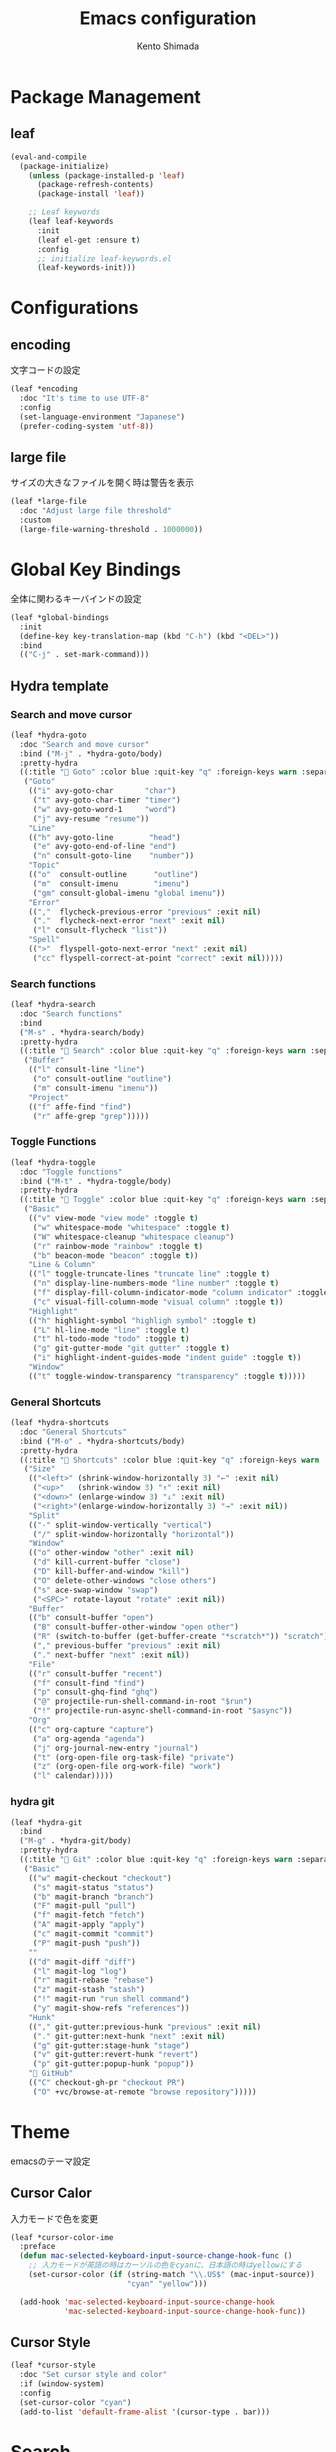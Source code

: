 #+TITLE: Emacs configuration
#+AUTHOR: Kento Shimada

* Package Management
** leaf
#+begin_src emacs-lisp
(eval-and-compile
  (package-initialize)
    (unless (package-installed-p 'leaf)
      (package-refresh-contents)
      (package-install 'leaf))

    ;; Leaf keywords
    (leaf leaf-keywords
      :init
      (leaf el-get :ensure t)
      :config
      ;; initialize leaf-keywords.el
      (leaf-keywords-init)))
#+end_src
* Configurations
** encoding
文字コードの設定
#+begin_src emacs-lisp
(leaf *encoding
  :doc "It's time to use UTF-8"
  :config
  (set-language-environment "Japanese")
  (prefer-coding-system 'utf-8))
#+end_src
** large file
サイズの大きなファイルを開く時は警告を表示
#+begin_src emacs-lisp
(leaf *large-file
  :doc "Adjust large file threshold"
  :custom
  (large-file-warning-threshold . 1000000))
#+end_src
* Global Key Bindings
全体に関わるキーバインドの設定
#+begin_src emacs-lisp
(leaf *global-bindings
  :init
  (define-key key-translation-map (kbd "C-h") (kbd "<DEL>"))
  :bind
  (("C-j" . set-mark-command)))
#+end_src
** Hydra template
*** Search and move cursor
#+begin_src emacs-lisp
(leaf *hydra-goto
  :doc "Search and move cursor"
  :bind ("M-j" . *hydra-goto/body)
  :pretty-hydra
  ((:title " Goto" :color blue :quit-key "q" :foreign-keys warn :separator "-")
   ("Goto"
    (("i" avy-goto-char       "char")
     ("t" avy-goto-char-timer "timer")
     ("w" avy-goto-word-1     "word")
     ("j" avy-resume "resume"))
    "Line"
    (("h" avy-goto-line        "head")
     ("e" avy-goto-end-of-line "end")
     ("n" consult-goto-line    "number"))
    "Topic"
    (("o"  consult-outline      "outline")
     ("m"  consult-imenu        "imenu")
     ("gm" consult-global-imenu "global imenu"))
    "Error"
    ((","  flycheck-previous-error "previous" :exit nil)
     ("."  flycheck-next-error "next" :exit nil)
     ("l" consult-flycheck "list"))
    "Spell"
    ((">"  flyspell-goto-next-error "next" :exit nil)
     ("cc" flyspell-correct-at-point "correct" :exit nil)))))
#+end_src
*** Search functions
#+begin_src emacs-lisp
(leaf *hydra-search
  :doc "Search functions"
  :bind
  ("M-s" . *hydra-search/body)
  :pretty-hydra
  ((:title " Search" :color blue :quit-key "q" :foreign-keys warn :separator "-")
   ("Buffer"
    (("l" consult-line "line")
     ("o" consult-outline "outline")
     ("m" consult-imenu "imenu"))
    "Project"
    (("f" affe-find "find")
     ("r" affe-grep "grep")))))
#+end_src
*** Toggle Functions
#+begin_src emacs-lisp
(leaf *hydra-toggle
  :doc "Toggle functions"
  :bind ("M-t" . *hydra-toggle/body)
  :pretty-hydra
  ((:title " Toggle" :color blue :quit-key "q" :foreign-keys warn :separator "-")
   ("Basic"
    (("v" view-mode "view mode" :toggle t)
     ("w" whitespace-mode "whitespace" :toggle t)
     ("W" whitespace-cleanup "whitespace cleanup")
     ("r" rainbow-mode "rainbow" :toggle t)
     ("b" beacon-mode "beacon" :toggle t))
    "Line & Column"
    (("l" toggle-truncate-lines "truncate line" :toggle t)
     ("n" display-line-numbers-mode "line number" :toggle t)
     ("f" display-fill-column-indicator-mode "column indicator" :toggle t)
     ("c" visual-fill-column-mode "visual column" :toggle t))
    "Highlight"
    (("h" highlight-symbol "highligh symbol" :toggle t)
     ("L" hl-line-mode "line" :toggle t)
     ("t" hl-todo-mode "todo" :toggle t)
     ("g" git-gutter-mode "git gutter" :toggle t)
     ("i" highlight-indent-guides-mode "indent guide" :toggle t))
    "Window"
    (("t" toggle-window-transparency "transparency" :toggle t)))))
#+end_src
*** General Shortcuts
#+begin_src emacs-lisp
(leaf *hydra-shortcuts
  :doc "General Shortcuts"
  :bind ("M-o" . *hydra-shortcuts/body)
  :pretty-hydra
  ((:title " Shortcuts" :color blue :quit-key "q" :foreign-keys warn :separator "-")
   ("Size"
    (("<left>" (shrink-window-horizontally 3) "←" :exit nil)
     ("<up>"   (shrink-window 3) "↑" :exit nil)
     ("<down>" (enlarge-window 3) "↓" :exit nil)
     ("<right>"(enlarge-window-horizontally 3) "→" :exit nil))
    "Split"
    (("-" split-window-vertically "vertical")
     ("/" split-window-horizontally "horizontal"))
    "Window"
    (("o" other-window "other" :exit nil)
     ("d" kill-current-buffer "close")
     ("D" kill-buffer-and-window "kill")
     ("O" delete-other-windows "close others")
     ("s" ace-swap-window "swap")
     ("<SPC>" rotate-layout "rotate" :exit nil))
    "Buffer"
    (("b" consult-buffer "open")
     ("B" consult-buffer-other-window "open other")
     ("R" (switch-to-buffer (get-buffer-create "*scratch*")) "scratch")
     ("," previous-buffer "previous" :exit nil)
     ("." next-buffer "next" :exit nil))
    "File"
    (("r" consult-buffer "recent")
     ("f" consult-find "find")
     ("p" consult-ghq-find "ghq")
     ("@" projectile-run-shell-command-in-root "$run")
     ("!" projectile-run-async-shell-command-in-root "$async"))
    "Org"
    (("c" org-capture "capture")
     ("a" org-agenda "agenda")
     ("j" org-journal-new-entry "journal")
     ("t" (org-open-file org-task-file) "private")
     ("z" (org-open-file org-work-file) "work")
     ("l" calendar)))))
#+end_src
*** hydra git
#+begin_src emacs-lisp
(leaf *hydra-git
  :bind
  ("M-g" . *hydra-git/body)
  :pretty-hydra
  ((:title " Git" :color blue :quit-key "q" :foreign-keys warn :separator "-")
   ("Basic"
    (("w" magit-checkout "checkout")
     ("s" magit-status "status")
     ("b" magit-branch "branch")
     ("F" magit-pull "pull")
     ("f" magit-fetch "fetch")
     ("A" magit-apply "apply")
     ("c" magit-commit "commit")
     ("P" magit-push "push"))
    ""
    (("d" magit-diff "diff")
     ("l" magit-log "log")
     ("r" magit-rebase "rebase")
     ("z" magit-stash "stash")
     ("!" magit-run "run shell command")
     ("y" magit-show-refs "references"))
    "Hunk"
    (("," git-gutter:previous-hunk "previous" :exit nil)
     ("." git-gutter:next-hunk "next" :exit nil)
     ("g" git-gutter:stage-hunk "stage")
     ("v" git-gutter:revert-hunk "revert")
     ("p" git-gutter:popup-hunk "popup"))
    " GitHub"
    (("C" checkout-gh-pr "checkout PR")
     ("O" +vc/browse-at-remote "browse repository")))))
#+end_src
* Theme
emacsのテーマ設定
** Cursor Calor
入力モードで色を変更
#+begin_src emacs-lisp
(leaf *cursor-color-ime
  :preface
  (defun mac-selected-keyboard-input-source-change-hook-func ()
    ;; 入力モードが英語の時はカーソルの色をcyanに、日本語の時はyellowにする
    (set-cursor-color (if (string-match "\\.US$" (mac-input-source))
                          "cyan" "yellow")))

  (add-hook 'mac-selected-keyboard-input-source-change-hook
            'mac-selected-keyboard-input-source-change-hook-func))
#+end_src
** Cursor Style
#+begin_src emacs-lisp
(leaf *cursor-style
  :doc "Set cursor style and color"
  :if (window-system)
  :config
  (set-cursor-color "cyan")
  (add-to-list 'default-frame-alist '(cursor-type . bar)))
#+end_src
* Search
** migemo
ローマ字で日本語検索
#+begin_src emacs-lisp
(leaf migemo
  :doc "Japanese increment search with 'Romanization of Japanese'"
  :url "https://github.com/emacs-jp/migemo"
  :if (executable-find "cmigemo")
  :require migemo
  :custom
  (migemo-options          . '("-q" "--nonewline" "--emacs"))
  (migemo-command          . "/opt/homebrew/bin/cmigemo")
  (migemo-dictionary       . "/opt/homebrew/Cellar/cmigemo/HEAD-9a1cec4/share/migemo/utf-8/migemo-dict")
  (migemo-user-dictionary  . nil)
  (migemo-regex-dictionary . nil)
  (migemo-coding-system    . 'utf-8)
  :hook (after-init-hook . migemo-init))
#+end_src
** anzu
現在のマッチと合計のマッチ情報を表示
#+begin_src emacs-lisp
(leaf anzu
  :doc "Displays current match and total matches information"
  :url "https://github.com/emacsorphanage/anzu"
  :config (global-anzu-mode +1)
  :custom (anzu-use-migemo  . t)
  :bind ("M-r" . anzu-query-replace-regexp))
#+end_src
* Highlight
** highlight-indent-guides
#+begin_src emacs-lisp
(leaf highlight-indent-guides
  :doc "Display structure for easy viewing"
  :url "https://github.com/DarthFennec/highlight-indent-guides"
  :hook (prog-mode-hook . highlight-indent-guides-mode)
  :custom
  (highlight-indent-guides-auto-enabled . t)
  (highlight-indent-guides-responsive   . t)
  (highlight-indent-guides-method . 'bitmap)
  :config
  (highlight-indent-guides-auto-set-faces))
#+end_src
** beacon
#+begin_src emacs-lisp
(leaf beacon
  :doc "A light that follows your cursor around so you don't lose it!"
  :url "https://github.com/Malabarba/beacon"
  :config (beacon-mode 1)
  :custom (beacon-color . "#f1fa8c"))
#+end_src
** volatile-highlights
貼り付け時に強調表示
#+begin_src emacs-lisp
(leaf volatile-highlights
  :doc "Hilight the pasted region"
  :url "https://github.com/k-talo/volatile-highlights.el"
  :global-minor-mode volatile-highlights-mode
  :custom-face
  (vhl/default-face . '((nil (:foreground "#FF3333" :background "#FFCDCD")))))
#+end_src
** highlight symbol
同じ変数を強調表示
#+begin_src emacs-lisp
(leaf highlight-symbol
  :doc "Automatic & Manual symbol highlighting"
  :url "https://github.com/nschum/highlight-symbol.el"
  :hook (prog-mode-hook . highlight-symbol-mode)
  :bind
  (("M-p"   . highlight-symbol-prev)
   ("M-n"   . highlight-symbol-next)))
#+end_src
* Widgets
** neotree
#+begin_src emacs-lisp
(leaf neotree
  :doc "Sidebar for dired"
  :url "https://github.com/jaypei/emacs-neotree"
  :bind
  ("<f9>" . neotree-projectile-toggle)
  :custom
  (neo-theme             . 'nerd)
  (neo-cwd-line-style    . 'button)
  (neo-autorefresh       . t)
  (neo-show-hidden-files . t)
  (neo-mode-line-type    . nil)
  (neo-window-fixed-size . nil)
  :hook (neotree-mode-hook . neo-hide-nano-header)
  :preface
  (defun neo-hide-nano-header ()
    "Hide nano header."
    (interactive)
    (setq header-line-format ""))
  (defun neotree-projectile-toggle ()
    "Toggle function for projectile."
    (interactive)
    (let ((project-dir
	   (ignore-errors
	     (projectile-project-root)))
	  (file-name (buffer-file-name)))
      (if (and (fboundp 'neo-global--window-exists-p)
	       (neo-global--window-exists-p))
	  (neotree-hide)
	(progn
	  (neotree-show)
	  (if project-dir
	      (neotree-dir project-dir))
	  (if file-name
	      (neotree-find file-name))))))
  :config
  ;; Use nerd font in terminal.
  (unless (window-system)
    (advice-add
     'neo-buffer--insert-fold-symbol
     :override
     (lambda (name &optional node-name)
       (let ((n-insert-symbol (lambda (n)
				(neo-buffer--insert-with-face
				 n 'neo-expand-btn-face))))
	 (or (and (equal name 'open)  (funcall n-insert-symbol " "))
	     (and (equal name 'close) (funcall n-insert-symbol " "))
	     (and (equal name 'leaf)  (funcall n-insert-symbol ""))))))))
#+end_src
** imenu list
#+begin_src emacs-lisp
(leaf imenu-list
  :doc "Show the current buffer's imenu entries in a seperate buffer"
  :url "https://github.com/Ladicle/imenu-list"
  :el-get "Ladicle/imenu-list"
  :bind ("<f10>" . imenu-list-smart-toggle)
  :hook (imenu-list-major-mode-hook . neo-hide-nano-header)
  :custom
  (imenu-list-auto-resize . t)
  (imenu-list-focus-after-activation . t)
  (imenu-list-entry-prefix   . "•")
  (imenu-list-subtree-prefix . "•")
  :custom-face
  (imenu-list-entry-face-1          . '((t (:foreground "white"))))
  (imenu-list-entry-subalist-face-0 . '((nil (:weight normal))))
  (imenu-list-entry-subalist-face-1 . '((nil (:weight normal))))
  (imenu-list-entry-subalist-face-2 . '((nil (:weight normal))))
  (imenu-list-entry-subalist-face-3 . '((nil (:weight normal)))))
#+end_src
* Accessibility
** hydra
#+begin_src emacs-lisp
(leaf *hydra-theme
  :doc "Make emacs bindings that stick around"
  :url "https://github.com/abo-abo/hydra"
  :custom-face
  (hydra-face-red      . '((t (:foreground "#bd93f9"))))
  (hydra-face-blue     . '((t (:foreground "#8be9fd"))))
  (hydra-face-pink     . '((t (:foreground "#ff79c6"))))
  (hydra-face-teal     . '((t (:foreground "#61bfff"))))
  (hydra-face-amaranth . '((t (:foreground "#f1fa8c")))))
(leaf major-mode-hydra
  :doc "Use pretty-hydra to define template easily"
  :url "https://github.com/jerrypnz/major-mode-hydra.el"
  :require pretty-hydra)
(leaf hydra-posframe
  :doc "Show hidra hints on posframe"
  :url "https://github.com/Ladicle/hydra-posframe"
  :if (window-system)
  :el-get "Ladicle/hydra-posframe"
  :global-minor-mode hydra-posframe-mode
  :custom
  (hydra-posframe-border-width . 5)
  (hydra-posframe-parameters   . '((left-fringe . 8) (right-fringe . 8)))
  :custom-face
  (hydra-posframe-border-face . '((t (:background "#323445")))))
#+end_src
** visual-fill-column
#+begin_src emacs-lisp
(leaf visual-fill-column
  :doc "Centering & Wrap text visually"
  :url "https://codeberg.org/joostkremers/visual-fill-column"
  :hook ((markdown-mode-hook org-mode-hook) . visual-fill-column-mode)
  :custom
  (visual-fill-column-width . 100)
  (visual-fill-column-center-text . t))
#+end_src
** rainbow mode
#+begin_src emacs-lisp
(leaf rainbow-mode
  :doc "Color letter that indicate the color"
  :url "https://elpa.gnu.org/packages/rainbow-mode.html"
  :hook (emacs-lisp-mode-hook . rainbow-mode))
#+end_src

* Programming
** flyspell
#+begin_src emacs-lisp
;; flyspell + UI
(leaf flyspell
  :doc "Spell checker"
  :url "https://www.emacswiki.org/emacs/FlySpell"
  :hook
  (prog-mode-hook . flyspell-prog-mode)
  ((org-mode-hook markdown-mode-hook git-commit-mode-hook) . flyspell-mode)
  :custom
  (ispell-program-name . "aspell")
  (ispell-extra-args   . '("--sug-mode=ultra" "--lang=en_US" "--run-together"))
  :custom-face
  (flyspell-incorrect  . '((t (:underline (:color "#f1fa8c" :style wave)))))
  (flyspell-duplicate  . '((t (:underline (:color "#50fa7b" :style wave))))))
(leaf flyspell-correct
  :doc "Correcting misspelled words with flyspell using favourite interface"
  :url "https://github.com/d12frosted/flyspell-correct"
  :bind*
  ("C-M-i" . flyspell-correct-at-point)
  :custom
  (flyspell-correct-interface . #'flyspell-correct-completing-read))
#+end_src

** python
#+begin_src emacs-lisp
(leaf python
  :doc "Python development environment"
  :url "https://wiki.python.org/moin/EmacsPythonMode"
  :mode ("\\.py\\'" . python-mode)
  :preface
  (defun hack-open-browser () (interactive) (shell-command "hack o"))
  (defun hack-add-sample   () (interactive) (shell-command "hack add sample"))
  (defun hack-print-output () (interactive) (async-shell-command "hack t -CIDE --submit=false"))
  (defun hack-print-diff   () (interactive) (async-shell-command "hack t -CIOE --submit=false"))
  (defun hack-test-all     () (interactive) (async-shell-command "hack t -C"))
  (defun hack-test-one-sample ()
    (interactive)
    (let ((sample-id (read-string "sample ID: ")))
      (async-shell-command (concat "hack t -C " sample-id))))
  (defun go-abc-quiz ()
    "Initialize and go contest directory"
    (interactive)
    (let ((contest-id (read-string "Contest ID: "))
          (quiz-id (read-string "Quiz ID: ")))
      (progn
        (unless (file-exists-p
                 (shell-command-to-string (concat "hack g " contest-id)))
          (shell-command (concat "hack i " contest-id)))
        (find-file (concat
                    (shell-command-to-string
                     (concat "hack g " contest-id " " quiz-id))
                    "/main.py")))))
  (defun init-abc ()
    "Initialize and go contest directory"
    (interactive)
    (let ((contest-id (read-string "Contest ID: ")))
      (progn
        (shell-command (concat "hack i -l py " contest-id))
        (find-file (concat
                    (shell-command-to-string
                     (concat "hack g " contest-id " a"))
                    "/main.py"))
        (shell-command (concat "hack o " contest-id "a")))))
  :bind
  (:python-mode-map
   ("C-c C-n" . quickrun)
   ("C-c C-a" . quickrun-with-arg)
   ("C-c C-o" . hack-open-browser)
   ("C-c C-d" . hack-print-output)
   ("C-c C-l" . hack-print-diff)
   ("C-c RET" . hack-test-all)
   ("C-c t"   . hack-test-one-sample)))
#+end_src
** markdown
#+begin_src emacs-lisp
(leaf markdown-mode
  :doc "Mafor mode for editing Markdown-formatted text"
  :mode
  (("README\\.md\\'" . gfm-mode)
   ("\\.md\\'"       . markdown-mode))
  :bind
  ((:markdown-mode-map
    ("M-t u" . markdown-toggle-url-hiding)
    ("M-t m" . markdown-toggle-markup-hiding)))
  :custom
  (markdown-hide-urls . nil)  ;; URLの記載を隠すかどうか
  (markdown-hide-markup . nil)  ;; 見出しの#やboldの*などを隠すかどうか
  (markdown-list-item-bullets . '("★"))  ;; bulletsの表示を変更
  (markdown-fontify-code-blocks-natively . t)  ;; コードブロックに色をつける
  :custom-face
  (markdown-header-face-1 . '((t (:inherit outline-1 :weight bold :height 1.5))))
  (markdown-header-face-2 . '((t (:inherit outline-1 :weight normal :height 1.2))))
  (markdown-header-face-3 . '((t (:inherit outline-1 :weight normal :height 1.1))))
  (markdown-header-face-4 . '((t (:inherit outline-1 :weight normal))))
  (markdown-bold-face . '((t (:foreground "#f8f8f2" :weight bold))))
  (markdown-italic-face . '((t (:foreground "#f8f8f2" :slant italic))))
  (markdown-header-delimiter-face . '((t (:foreground "#6272a4" :weight normal))))  ;; 見出しの#の色
  (markdown-link-face . '((t (:foreground "#f1fa8c"))))
  (markdown-url-face . '((t (:foreground "#6272a4"))))
  (markdown-list-face . '((t (:foreground "#6272a4"))))
  (markdown-gfm-checkbox-face . '((t (:foreground "#6272a4"))))
  (markdown-metadata-value-face . '((t (:foreground "#8995ba"))))
  (markdown-metadata-key-face . '((t (:foreground "#6272a4"))))
  (markdown-pre-face . '((t (:foreground "#8be9fd"))))  ;; シングルクォートによるコード表示の色
  )
#+end_src
* Edit
** avy
希望の箇所までジャンプする
#+begin_src emacs-lisp
(leaf avy
  :doc "Jump to things in tree-style"
  :url "https://github.com/abo-abo/avy"
  :bind* ("C-;" . avy-goto-char-timer))
#+end_src
** avy-zap
avyのスタイルで切り取り
#+begin_src emacs-lisp
(leaf avy-zap
  :doc "Zap to char using avy"
  :url "https://github.com/cute-jumper/avy-zap"
  :bind
  (("M-z" . avy-zap-to-char-dwim)
   ("M-z" . avy-zap-up-to-char-dwim)))
#+end_src

** Smart kill
#+begin_src emacs-lisp
(leaf *smart-kill
  :bind*
  (("M-d" . kill-word-at-point)
   ("C-w" . backward-kill-word-or-region))
  :init
  (defun kill-word-at-point ()
    (interactive)
    (let ((char (char-to-string (char-after (point)))))
      (cond
       ((string= " " char) (delete-horizontal-space))
       ((string-match "[\t\n -@\[-`{-~],.、。" char) (kill-word 1))
       (t (forward-char) (backward-word) (kill-word 1)))))
  (defun backward-kill-word-or-region (&optional arg)
    (interactive "p")
    (if (region-active-p)
        (call-interactively #'kill-region)
      (backward-kill-word arg))))
#+end_src
* Window System
** adjust frame position
#+begin_src emacs-lisp
(leaf *adjust-frame-position
  :doc "Place frame on the right side of the screen"
  :if (window-system)
  :config
  (set-frame-position nil (/ (display-pixel-width) 2) 0)
  (if (< (display-pixel-width) 1800)
      (set-frame-size nil 100 63)))
#+end_src
* Window Layout
** rotate
バッファー位置を回転させる
#+begin_src emacs-lisp
(leaf rotate
  :doc "Rotate the layout like tmux panel"
  :url "https://github.com/daichirata/emacs-rotate"
  :el-get "daichirata/emacs-rotate"
  :require t)
#+end_src
** ace-window
ウィンドウ移動を１タップで可能にする
#+begin_src emacs-lisp
(leaf ace-window
  :doc "Select window like tmux"
  :url "https://github.com/abo-abo/ace-window"
  :bind
  ("C-o" . ace-window)
  :custom
  (aw-keys . '(?j ?k ?l ?i ?o ?h ?y ?u ?p))
  :custom-face
  (aw-leading-char-face . '((t (:height 4.0 :foreground "#f1fa8c")))))
#+end_src

** window transparency
#+begin_src emacs-lisp
(leaf *window-transparency
  :doc "Set window transparency level"
  :if (window-system)
  :hook (after-init-hook . toggle-window-transparency)
  :custom
  (window-transparency . 88)
  :preface
  (defun toggle-window-transparency ()
    "Cycle the frame transparency from default to transparent."
    (interactive)
    (let ((transparency window-transparency)
          (opacity 100))
      (if (and (not (eq (frame-parameter nil 'alpha) nil))
               (< (frame-parameter nil 'alpha) opacity))
          (set-frame-parameter nil 'alpha opacity)
        (set-frame-parameter nil 'alpha transparency)))))
#+end_src
* Org
** theme
#+begin_src emacs-lisp
(leaf org-theme
  :doc "Theme for org-mode"
  :custom
  (org-todo-keyword-faces
   . '(("WAIT" . (:foreground "#6272a4" :weight bold :width condensed))
       ("NEXT" . (:foreground "#f1fa8c" :weight bold :width condensed))))
  :custom-face
  (org-level-1         . '((t (:inherit outline-1 :height 1.2))))
  (org-level-2         . '((t (:inherit outline-2 :weight normal))))
  (org-level-3         . '((t (:inherit outline-3 :weight normal))))
  (org-level-4         . '((t (:inherit outline-4 :weight normal))))
  (org-level-5         . '((t (:inherit outline-5 :weight normal))))
  (org-level-6         . '((t (:inherit outline-6 :weight normal))))
  (org-link            . '((t (:foreground "#f1fa8c" :underline nil :weight normal))))
  (org-document-title  . '((t (:foreground "#f8f8f2"))))
  (org-list-dt         . '((t (:foreground "#bd93f9"))))
  (org-footnote        . '((t (:foreground "#76e0f3"))))
  (org-special-keyword . '((t (:foreground "#6272a4"))))
  (org-drawer          . '((t (:foreground "#44475a"))))
  (org-checkbox        . '((t (:foreground "#bd93f9"))))
  (org-tag             . '((t (:foreground "#6272a4"))))
  (org-meta-line       . '((t (:foreground "#6272a4"))))
  (org-date            . '((t (:foreground "#8995ba"))))
  (org-priority        . '((t (:foreground "#ebe087"))))
  (org-todo            . '((t (:foreground "#51fa7b" :weight bold :width condensed))))
  (org-done            . '((t (:background "#373844" :foreground "#216933" :strike-through nil :weight bold :width condensed)))))

(leaf org-bullets
  :doc "Change bullet icons"
  :url "https://github.com/sabof/org-bullets"
  :hook   (org-mode-hook . org-bullets-mode)
  :custom (org-bullets-bullet-list . '("" "" "" "" "" "" "" "" "" "")))

(leaf org-modern
  :doc "To Be Modern Looks"
  :url "https://github.com/minad/org-modern"
  :hook (org-mode-hook . org-modern-mode)
  :custom
  (org-modern-hide-stars     . nil)
  (org-modern-progress       . nil)
  (org-modern-todo           . nil)
  (org-modern-block          . nil)
  (org-modern-table-vertical . 1)
  (org-modern-timestamp      . t)
  ;; use nerd font icons
  (org-modern-star           . [""  "" "" "" "" "" "" "" "" ""])
  (org-modern-priority       . '((?A . "") (?B . "") (?C . "")))
  (org-modern-checkbox       . '((?X . "") (?- . "") (?\s . "")))
  :custom-face
  (org-modern-date-active   . '((t (:background "#373844" :foreground "#f8f8f2" :height 0.75 :weight light :width condensed))))
  (org-modern-time-active   . '((t (:background "#44475a" :foreground "#f8f8f2" :height 0.75 :weight light :width condensed))))
  (org-modern-date-inactive . '((t (:background "#373844" :foreground "#b0b8d1" :height 0.75 :weight light :width condensed))))
  (org-modern-time-inactive . '((t (:background "#44475a" :foreground "#b0b8d1" :height 0.75 :weight light :width condensed))))
  (org-modern-tag           . '((t (:background "#44475a" :foreground "#b0b8d1" :height 0.75 :weight light :width condensed))))
  (org-modern-statistics    . '((t (:foreground "#6272a4" :weight light :width condensed)))))
#+end_src
